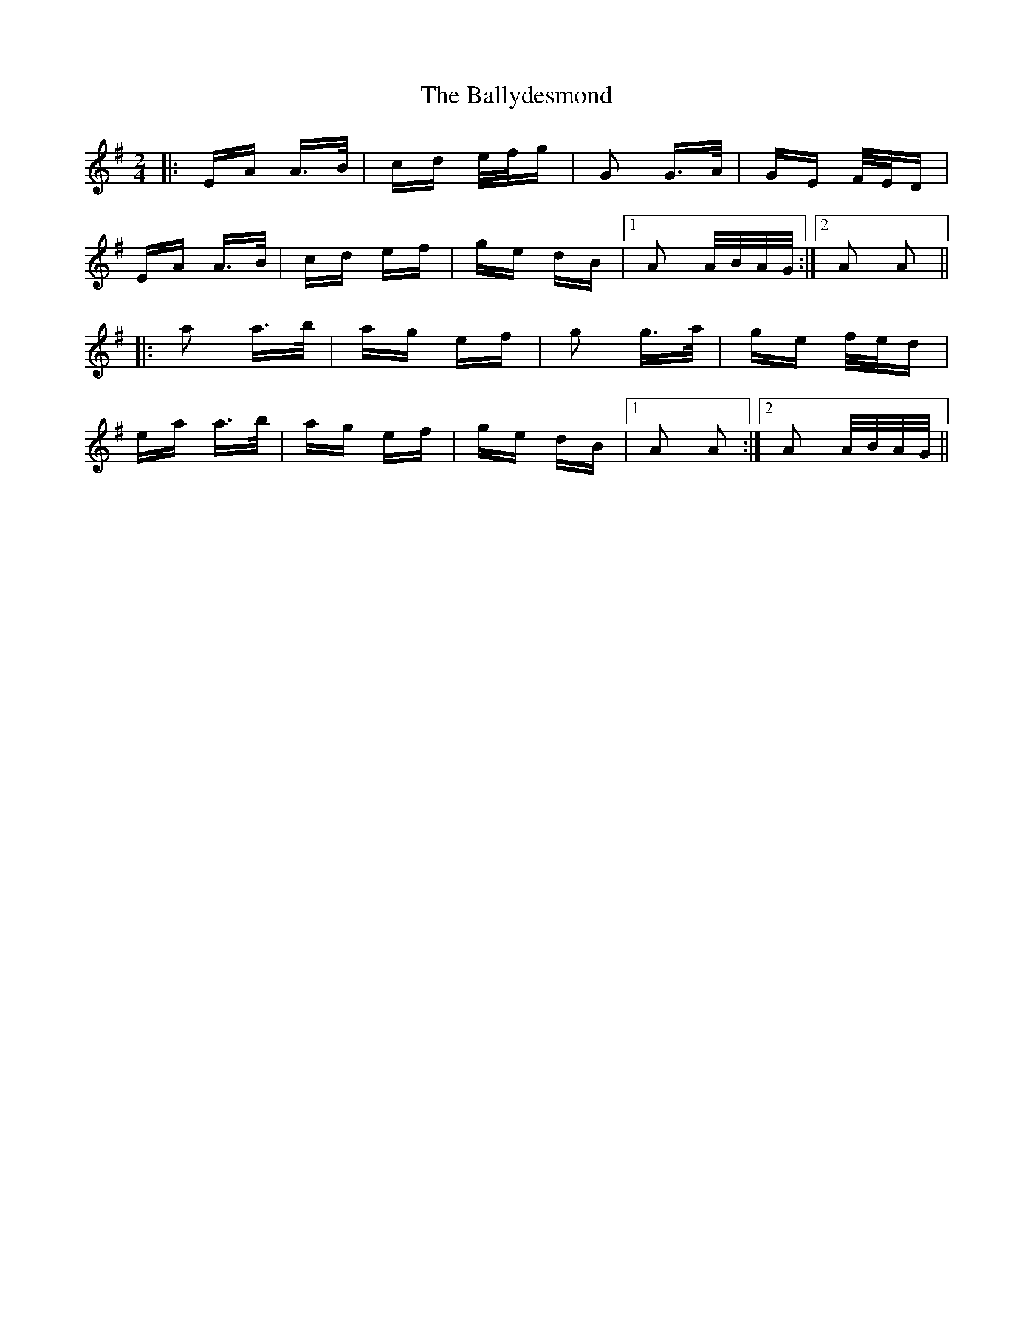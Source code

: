 X: 2508
T: Ballydesmond, The
R: polka
M: 2/4
K: Adorian
|:EA A>B|cd e/f/g|G2 G>A|GE F/E/D|
EA A>B|cd ef|ge dB|1 A2 A/B/A/G/:|2 A2 A2||
|:a2 a>b|ag ef|g2 g>a|ge f/e/d|
ea a>b|ag ef|ge dB|1 A2 A2:|2 A2 A/B/A/G/||

